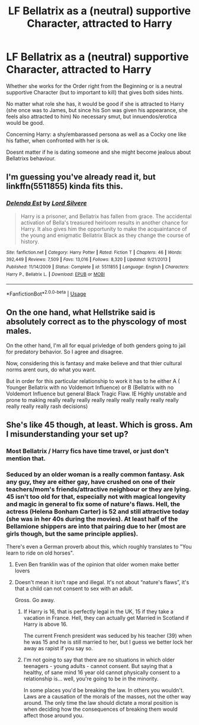 #+TITLE: LF Bellatrix as a (neutral) supportive Character, attracted to Harry

* LF Bellatrix as a (neutral) supportive Character, attracted to Harry
:PROPERTIES:
:Author: Atomstern
:Score: 6
:DateUnix: 1539544994.0
:DateShort: 2018-Oct-14
:FlairText: Request
:END:
Whether she works for the Order right from the Beginning or is a neutral supportive Character (but to important to kill) that gives both sides hints.

No matter what role she has, it would be good if she is attracted to Harry (she once was to James, but since his Son was given his appearance, she feels also attracted to him) No necessary smut, but innuendos/erotica would be good.

Concerning Harry: a shy/embarassed persona as well as a Cocky one like his father, when confronted with her is ok.

Doesnt matter if he is dating someone and she might become jealous about Bellatrixs behaviour.


** I'm guessing you've already read it, but linkffn(5511855) kinda fits this.
:PROPERTIES:
:Author: m777z
:Score: 7
:DateUnix: 1539545446.0
:DateShort: 2018-Oct-14
:END:

*** [[https://www.fanfiction.net/s/5511855/1/][*/Delenda Est/*]] by [[https://www.fanfiction.net/u/116880/Lord-Silvere][/Lord Silvere/]]

#+begin_quote
  Harry is a prisoner, and Bellatrix has fallen from grace. The accidental activation of Bella's treasured heirloom results in another chance for Harry. It also gives him the opportunity to make the acquaintance of the young and enigmatic Bellatrix Black as they change the course of history.
#+end_quote

^{/Site/:} ^{fanfiction.net} ^{*|*} ^{/Category/:} ^{Harry} ^{Potter} ^{*|*} ^{/Rated/:} ^{Fiction} ^{T} ^{*|*} ^{/Chapters/:} ^{46} ^{*|*} ^{/Words/:} ^{392,449} ^{*|*} ^{/Reviews/:} ^{7,509} ^{*|*} ^{/Favs/:} ^{13,016} ^{*|*} ^{/Follows/:} ^{8,320} ^{*|*} ^{/Updated/:} ^{9/21/2013} ^{*|*} ^{/Published/:} ^{11/14/2009} ^{*|*} ^{/Status/:} ^{Complete} ^{*|*} ^{/id/:} ^{5511855} ^{*|*} ^{/Language/:} ^{English} ^{*|*} ^{/Characters/:} ^{Harry} ^{P.,} ^{Bellatrix} ^{L.} ^{*|*} ^{/Download/:} ^{[[http://www.ff2ebook.com/old/ffn-bot/index.php?id=5511855&source=ff&filetype=epub][EPUB]]} ^{or} ^{[[http://www.ff2ebook.com/old/ffn-bot/index.php?id=5511855&source=ff&filetype=mobi][MOBI]]}

--------------

*FanfictionBot*^{2.0.0-beta} | [[https://github.com/tusing/reddit-ffn-bot/wiki/Usage][Usage]]
:PROPERTIES:
:Author: FanfictionBot
:Score: 2
:DateUnix: 1539545456.0
:DateShort: 2018-Oct-14
:END:


** On the one hand, what Hellstrike said is absolutely correct as to the physcology of most males.

On the other hand, I'm all for equal privledge of both genders going to jail for predatory behavior. So I agree and disagree.

Now, considering this is fantasy and make believe and that thier cultural norms arent ours, do what you want.

But in order for this particular relationship to work it has to he either A ( Younger Bellatrix with no Voldemort Influence) or B (Bellatrix with no Voldemort Influence but general Black Tragic Flaw. IE Highly unstable and prone to making really really really really really really really really really really really really rash decisions)
:PROPERTIES:
:Author: HalpMe100
:Score: 3
:DateUnix: 1539579920.0
:DateShort: 2018-Oct-15
:END:


** She's like 45 though, at least. Which is gross. Am I misunderstanding your set up?
:PROPERTIES:
:Author: cheeseandbooks
:Score: 2
:DateUnix: 1539552113.0
:DateShort: 2018-Oct-15
:END:

*** Most Bellatrix / Harry fics have time travel, or just don't mention that.
:PROPERTIES:
:Author: CorruptedFlame
:Score: 8
:DateUnix: 1539552493.0
:DateShort: 2018-Oct-15
:END:


*** Seduced by an older woman is a really common fantasy. Ask any guy, they are either gay, have crushed on one of their teachers/mom's friends/attractive neighbour or they are lying. 45 isn't too old for that, especially not with magical longevity and magic in general to fix some of nature's flaws. Hell, the actress (Helena Bonham Carter) is 52 and still attractive today (she was in her 40s during the movies). At least half of the Bellamione shippers are into that pairing due to her (most are girls though, but the same principle applies).

There's even a German proverb about this, which roughly translates to "You learn to ride on old horses".
:PROPERTIES:
:Author: Hellstrike
:Score: 13
:DateUnix: 1539563526.0
:DateShort: 2018-Oct-15
:END:

**** Even Ben franklin was of the opinion that older women make better lovers
:PROPERTIES:
:Author: ferret_80
:Score: 7
:DateUnix: 1539578042.0
:DateShort: 2018-Oct-15
:END:


**** Doesn't mean it isn't rape and illegal. It's not about “nature's flaws”, it's that a child can not consent to sex with an adult.

Gross. Go away.
:PROPERTIES:
:Author: cheeseandbooks
:Score: -6
:DateUnix: 1539564370.0
:DateShort: 2018-Oct-15
:END:

***** If Harry is 16, that is perfectly legal in the UK, 15 if they take a vacation in France. Hell, they can actually get Married in Scotland if Harry is above 16.

The current French president was seduced by his teacher (39) when he was 15 and he is still married to her, but I guess we better lock her away as rapist if you say so.
:PROPERTIES:
:Author: Hellstrike
:Score: 12
:DateUnix: 1539564598.0
:DateShort: 2018-Oct-15
:END:


***** I'm not going to say that there are no situations in which older teenagers - young adults - cannot consent. But saying that a healthy, of sane mind 16 year old cannot physically consent to a relationship is... well, you're going to be in the minority.

In some places you'd be breaking the law. In others you wouldn't. Laws are a causation of the morals of the masses, not the other way around. The only time the law should dictate a moral position is when deciding how the consequences of breaking them would affect those around you.
:PROPERTIES:
:Author: FerusGrim
:Score: 5
:DateUnix: 1539580921.0
:DateShort: 2018-Oct-15
:END:
